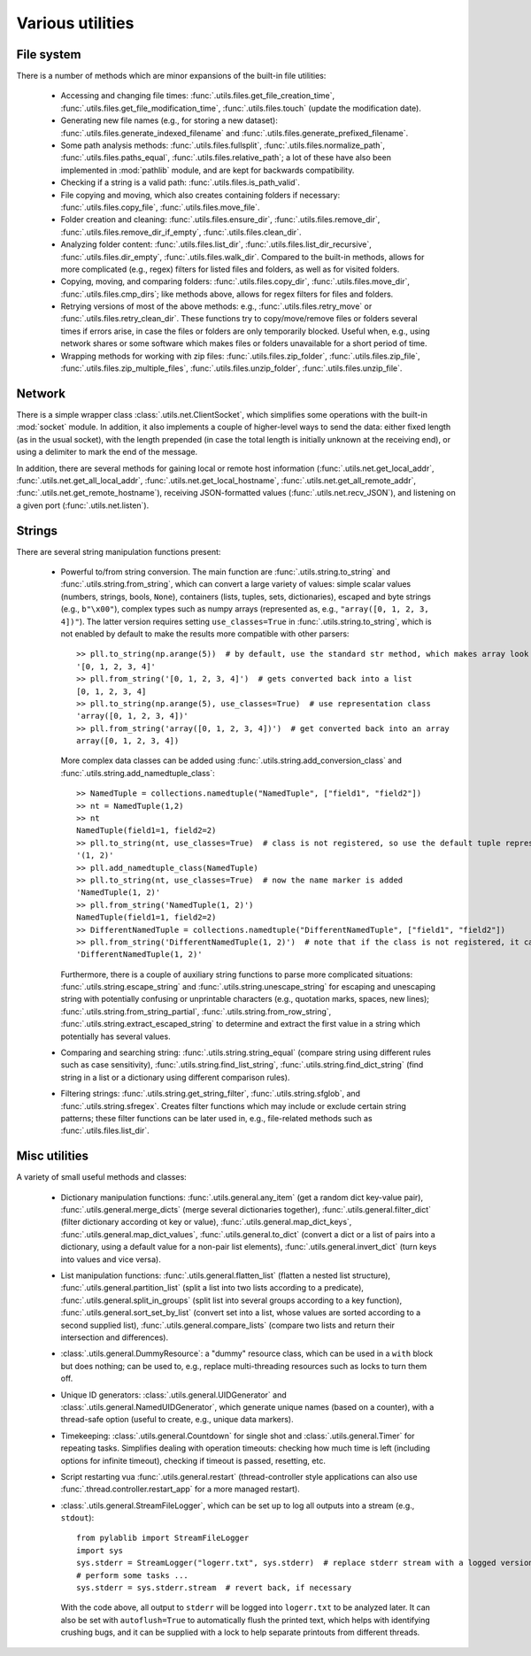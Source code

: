 .. _misc_utils:

Various utilities
=========================

.. _misc_utils_files:

File system
-------------------------

There is a number of methods which are minor expansions of the built-in file utilities:

    - Accessing and changing file times: :func:`.utils.files.get_file_creation_time`, :func:`.utils.files.get_file_modification_time`, :func:`.utils.files.touch` (update the modification date).
    - Generating new file names (e.g., for storing a new dataset): :func:`.utils.files.generate_indexed_filename` and :func:`.utils.files.generate_prefixed_filename`.
    - Some path analysis methods: :func:`.utils.files.fullsplit`, :func:`.utils.files.normalize_path`, :func:`.utils.files.paths_equal`, :func:`.utils.files.relative_path`; a lot of these have also been implemented in :mod:`pathlib` module, and are kept for backwards compatibility.
    - Checking if a string is a valid path: :func:`.utils.files.is_path_valid`.
    - File copying and moving, which also creates containing folders if necessary: :func:`.utils.files.copy_file`, :func:`.utils.files.move_file`.
    - Folder creation and cleaning: :func:`.utils.files.ensure_dir`, :func:`.utils.files.remove_dir`, :func:`.utils.files.remove_dir_if_empty`, :func:`.utils.files.clean_dir`.
    - Analyzing folder content: :func:`.utils.files.list_dir`, :func:`.utils.files.list_dir_recursive`, :func:`.utils.files.dir_empty`, :func:`.utils.files.walk_dir`. Compared to the built-in methods, allows for more complicated (e.g., regex) filters for listed files and folders, as well as for visited folders.
    - Copying, moving, and comparing folders: :func:`.utils.files.copy_dir`, :func:`.utils.files.move_dir`, :func:`.utils.files.cmp_dirs`; like methods above, allows for regex filters for files and folders.
    - Retrying versions of most of the above methods: e.g., :func:`.utils.files.retry_move` or :func:`.utils.files.retry_clean_dir`. These functions try to copy/move/remove files or folders several times if errors arise, in case the files or folders are only temporarily blocked. Useful when, e.g., using network shares or some software which makes files or folders unavailable for a short period of time.
    - Wrapping methods for working with zip files: :func:`.utils.files.zip_folder`, :func:`.utils.files.zip_file`, :func:`.utils.files.zip_multiple_files`, :func:`.utils.files.unzip_folder`, :func:`.utils.files.unzip_file`.


.. _misc_utils_net:

Network
-------------------------

There is a simple wrapper class :class:`.utils.net.ClientSocket`, which simplifies some operations with the built-in :mod:`socket` module. In addition, it also implements a couple of higher-level ways to send the data: either fixed length (as in the usual socket), with the length prepended (in case the total length is initially unknown at the receiving end), or using a delimiter to mark the end of the message.

In addition, there are several methods for gaining local or remote host information (:func:`.utils.net.get_local_addr`, :func:`.utils.net.get_all_local_addr`, :func:`.utils.net.get_local_hostname`, :func:`.utils.net.get_all_remote_addr`, :func:`.utils.net.get_remote_hostname`), receiving JSON-formatted values (:func:`.utils.net.recv_JSON`), and listening on a given port (:func:`.utils.net.listen`).


.. _misc_utils_string:

Strings
-------------------------

There are several string manipulation functions present:

    - Powerful to/from string conversion. The main function are :func:`.utils.string.to_string` and :func:`.utils.string.from_string`, which can convert a large variety of values: simple scalar values (numbers, strings, bools, ``None``), containers (lists, tuples, sets, dictionaries), escaped and byte strings (e.g., ``b"\x00"``), complex types such as numpy arrays (represented as, e.g., ``"array([0, 1, 2, 3, 4])"``). The latter version requires setting ``use_classes=True`` in :func:`.utils.string.to_string`, which is not enabled by default to make the results more compatible with other parsers::

        >> pll.to_string(np.arange(5))  # by default, use the standard str method, which makes array look like a list
        '[0, 1, 2, 3, 4]'
        >> pll.from_string('[0, 1, 2, 3, 4]')  # gets converted back into a list
        [0, 1, 2, 3, 4]
        >> pll.to_string(np.arange(5), use_classes=True)  # use representation class
        'array([0, 1, 2, 3, 4])'
        >> pll.from_string('array([0, 1, 2, 3, 4])')  # get converted back into an array
        array([0, 1, 2, 3, 4])

      More complex data classes can be added using :func:`.utils.string.add_conversion_class` and :func:`.utils.string.add_namedtuple_class`::

        >> NamedTuple = collections.namedtuple("NamedTuple", ["field1", "field2"])
        >> nt = NamedTuple(1,2)
        >> nt
        NamedTuple(field1=1, field2=2)
        >> pll.to_string(nt, use_classes=True)  # class is not registered, so use the default tuple representation
        '(1, 2)'
        >> pll.add_namedtuple_class(NamedTuple)
        >> pll.to_string(nt, use_classes=True)  # now the name marker is added
        'NamedTuple(1, 2)'
        >> pll.from_string('NamedTuple(1, 2)')
        NamedTuple(field1=1, field2=2)
        >> DifferentNamedTuple = collections.namedtuple("DifferentNamedTuple", ["field1", "field2"])
        >> pll.from_string('DifferentNamedTuple(1, 2)')  # note that if the class is not registered, it can't be parsed, so the string is returned back
        'DifferentNamedTuple(1, 2)'
    
      Furthermore, there is a couple of auxiliary string functions to parse more complicated situations: :func:`.utils.string.escape_string` and :func:`.utils.string.unescape_string` for escaping and unescaping string with potentially confusing or unprintable characters (e.g., quotation marks, spaces, new lines); :func:`.utils.string.from_string_partial`, :func:`.utils.string.from_row_string`, :func:`.utils.string.extract_escaped_string` to determine and extract the first value in a string which potentially has several values.
    
    - Comparing and searching string: :func:`.utils.string.string_equal` (compare string using different rules such as case sensitivity), :func:`.utils.string.find_list_string`, :func:`.utils.string.find_dict_string` (find string in a list or a dictionary using different comparison rules).
    - Filtering strings: :func:`.utils.string.get_string_filter`, :func:`.utils.string.sfglob`, and :func:`.utils.string.sfregex`. Creates filter functions which may include or exclude certain string patterns; these filter functions can be later used in, e.g., file-related methods such as :func:`.utils.files.list_dir`.


.. _misc_utils_misc:

Misc utilities
-------------------------

A variety of small useful methods and classes:

    - Dictionary manipulation functions: :func:`.utils.general.any_item` (get a random dict key-value pair), :func:`.utils.general.merge_dicts` (merge several dictionaries together), :func:`.utils.general.filter_dict` (filter dictionary according ot key or value), :func:`.utils.general.map_dict_keys`, :func:`.utils.general.map_dict_values`, :func:`.utils.general.to_dict` (convert a dict or a list of pairs into a dictionary, using a default value for a non-pair list elements), :func:`.utils.general.invert_dict` (turn keys into values and vice versa).
    - List manipulation functions: :func:`.utils.general.flatten_list` (flatten a nested list structure), :func:`.utils.general.partition_list` (split a list into two lists according to a predicate), :func:`.utils.general.split_in_groups` (split list into several groups according to a key function), :func:`.utils.general.sort_set_by_list` (convert set into a list, whose values are sorted according to a second supplied list), :func:`.utils.general.compare_lists` (compare two lists and return their intersection and differences).
    - :class:`.utils.general.DummyResource`: a "dummy" resource class, which can be used in a ``with`` block but does nothing; can be used to, e.g., replace multi-threading resources such as locks to turn them off.
    - Unique ID generators: :class:`.utils.general.UIDGenerator` and :class:`.utils.general.NamedUIDGenerator`, which generate unique names (based on a counter), with a thread-safe option (useful to create, e.g., unique data markers).
    - Timekeeping: :class:`.utils.general.Countdown` for single shot and :class:`.utils.general.Timer` for repeating tasks. Simplifies dealing with operation timeouts: checking how much time is left (including options for infinite timeout), checking if timeout is passed, resetting, etc.
    - Script restarting vua :func:`.utils.general.restart` (thread-controller style applications can also use :func:`.thread.controller.restart_app` for a more managed restart).
    - :class:`.utils.general.StreamFileLogger`, which can be set up to log all outputs into a stream (e.g., ``stdout``)::

        from pylablib import StreamFileLogger
        import sys
        sys.stderr = StreamLogger("logerr.txt", sys.stderr)  # replace stderr stream with a logged version
        # perform some tasks ...
        sys.stderr = sys.stderr.stream  # revert back, if necessary
    
      With the code above, all output to ``stderr`` will be logged into ``logerr.txt`` to be analyzed later. It can also be set with ``autoflush=True`` to automatically flush the printed text, which helps with identifying crushing bugs, and it can be supplied with a lock to help separate printouts from different threads.